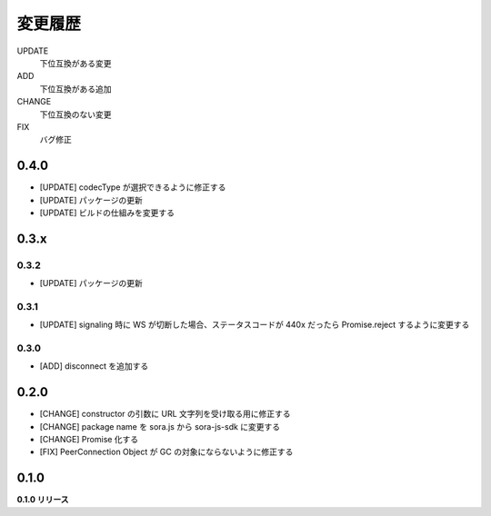 ########
変更履歴
########

UPDATE
    下位互換がある変更
ADD
    下位互換がある追加
CHANGE
    下位互換のない変更
FIX
    バグ修正


0.4.0
=====

- [UPDATE] codecType が選択できるように修正する
- [UPDATE] パッケージの更新
- [UPDATE] ビルドの仕組みを変更する

0.3.x
=====

0.3.2
-----

- [UPDATE] パッケージの更新

0.3.1
-----

- [UPDATE] signaling 時に WS が切断した場合、ステータスコードが 440x だったら Promise.reject するように変更する

0.3.0
-----

- [ADD] disconnect を追加する

0.2.0
=====

- [CHANGE] constructor の引数に URL 文字列を受け取る用に修正する
- [CHANGE] package name を sora.js から sora-js-sdk に変更する
- [CHANGE] Promise 化する
- [FIX] PeerConnection Object が GC の対象にならないように修正する


0.1.0
=====

**0.1.0 リリース**

